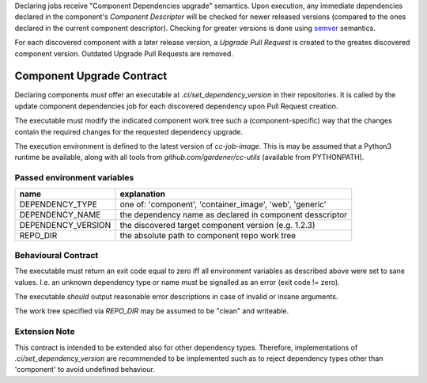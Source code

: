 .. trait::
    :name: update_component_deps

Declaring jobs receive "Component Dependencies upgrade" semantics. Upon execution, any
immediate dependencies declared in the component's `Component Descriptor` will be checked for
newer released versions (compared to the ones declared in the current component descriptor). Checking
for greater versions is done using `semver <https://semver.org>`_ semantics.

For each discovered component with a later release version, a `Upgrade Pull Request` is created to
the greates discovered component version. Outdated Upgrade Pull Requests are removed.

.. info::
  automatically created Upgrade PRs are identified using the following naming convention:

  `[ci:<dependency-type>:<dependency-name>:<current-version>-><target-version>]`


Component Upgrade Contract
##########################

Declaring components *must* offer an executable at `.ci/set_dependency_version` in their
repositories. It is called by the update component dependencies job for each discovered dependency
upon Pull Request creation.

The executable must modify the indicated component work tree such a (component-specific) way that the
changes contain the required changes for the requested dependency upgrade.

The execution environment is defined to the latest version of `cc-job-image`. This is may be assumed
that a Python3 runtime be available, along with all tools from `github.com/gardener/cc-utils`
(available from PYTHONPATH).

Passed environment variables
----------------------------

+--------------------+-------------------------------------------------------------+
| name               | explanation                                                 |
+====================+=============================================================+
| DEPENDENCY_TYPE    | one of: 'component', 'container_image', 'web', 'generic'    |
+--------------------+-------------------------------------------------------------+
| DEPENDENCY_NAME    | the dependency name as declared in component desscriptor    |
+--------------------+-------------------------------------------------------------+
| DEPENDENCY_VERSION | the discovered target component version (e.g. 1.2.3)        |
+--------------------+-------------------------------------------------------------+
| REPO_DIR           | the absolute path to component repo work tree               |
+--------------------+-------------------------------------------------------------+

Behavioural Contract
--------------------

The executable must return an exit code equal to zero iff all environment variables as described
above were set to sane values. I.e. an unknown dependency type or name *must* be signalled as an
error (exit code != zero).

The executable *should* output reasonable error descriptions in case of invalid or insane arguments.

The work tree specified via `REPO_DIR` may be assumed to be "clean" and writeable.

Extension Note
--------------

This contract is intended to be extended also for other dependency types. Therefore, implementations
of `.ci/set_dependency_version` are recommended to be implemented such as to reject dependency
types other than 'component' to avoid undefined behaviour.


